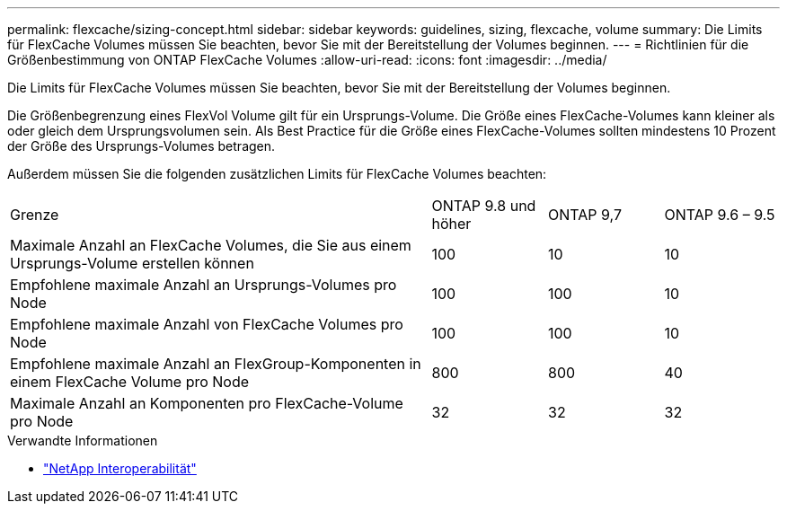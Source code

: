 ---
permalink: flexcache/sizing-concept.html 
sidebar: sidebar 
keywords: guidelines, sizing, flexcache, volume 
summary: Die Limits für FlexCache Volumes müssen Sie beachten, bevor Sie mit der Bereitstellung der Volumes beginnen. 
---
= Richtlinien für die Größenbestimmung von ONTAP FlexCache Volumes
:allow-uri-read: 
:icons: font
:imagesdir: ../media/


[role="lead"]
Die Limits für FlexCache Volumes müssen Sie beachten, bevor Sie mit der Bereitstellung der Volumes beginnen.

Die Größenbegrenzung eines FlexVol Volume gilt für ein Ursprungs-Volume. Die Größe eines FlexCache-Volumes kann kleiner als oder gleich dem Ursprungsvolumen sein. Als Best Practice für die Größe eines FlexCache-Volumes sollten mindestens 10 Prozent der Größe des Ursprungs-Volumes betragen.

Außerdem müssen Sie die folgenden zusätzlichen Limits für FlexCache Volumes beachten:

[cols="55,15,15,15"]
|===


| Grenze | ONTAP 9.8 und höher | ONTAP 9,7 | ONTAP 9.6 – 9.5 


| Maximale Anzahl an FlexCache Volumes, die Sie aus einem Ursprungs-Volume erstellen können | 100 | 10 | 10 


| Empfohlene maximale Anzahl an Ursprungs-Volumes pro Node | 100 | 100 | 10 


| Empfohlene maximale Anzahl von FlexCache Volumes pro Node | 100 | 100 | 10 


| Empfohlene maximale Anzahl an FlexGroup-Komponenten in einem FlexCache Volume pro Node | 800 | 800 | 40 


| Maximale Anzahl an Komponenten pro FlexCache-Volume pro Node | 32 | 32 | 32 
|===
.Verwandte Informationen
* https://mysupport.netapp.com/NOW/products/interoperability["NetApp Interoperabilität"^]

